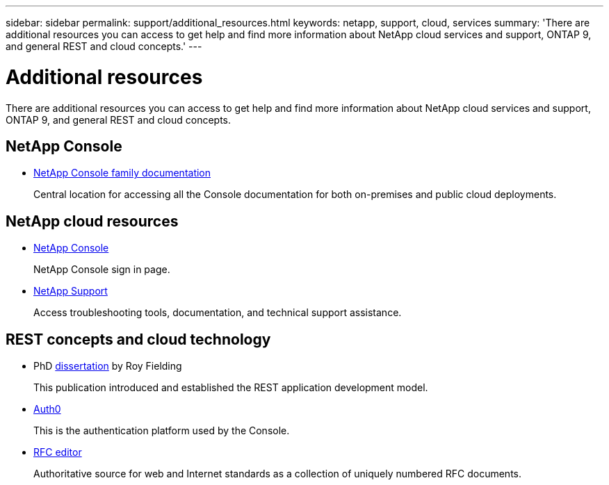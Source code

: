 ---
sidebar: sidebar
permalink: support/additional_resources.html
keywords: netapp, support, cloud, services
summary: 'There are additional resources you can access to get help and find more information about NetApp cloud services and support, ONTAP 9, and general REST and cloud concepts.'
---

= Additional resources
:hardbreaks:
:nofooter:
:icons: font
:linkattrs:
:imagesdir: ../media/

[.lead]
There are additional resources you can access to get help and find more information about NetApp cloud services and support, ONTAP 9, and general REST and cloud concepts.

== NetApp Console 

* https://docs.netapp.com/us-en/bluexp-family/[NetApp Console family documentation^]
+
Central location for accessing all the Console documentation for both on-premises and public cloud deployments.

== NetApp cloud resources


* https://services.cloud.netapp.com/redirect-to-login?startOnSignup=false[NetApp Console^]
+
NetApp Console sign in page.

* https://mysupport.netapp.com/[NetApp Support^]
+
Access troubleshooting tools, documentation, and technical support assistance.


== REST concepts and cloud technology

* PhD https://www.ics.uci.edu/~fielding/pubs/dissertation/top.htm[dissertation^] by Roy Fielding
+
This publication introduced and established the REST application development model.

* https://auth0.com/[Auth0^]
+
This is the authentication platform used by the Console.

* https://www.rfc-editor.org/[RFC editor^]
+
Authoritative source for web and Internet standards as a collection of uniquely numbered RFC documents.
